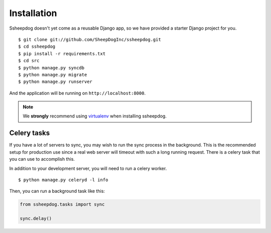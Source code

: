 Installation
============

Ssheepdog doesn't yet come as a reusable Django app, so we have provided a
starter Django project for you.

::

    $ git clone git://github.com/SheepDogInc/ssheepdog.git
    $ cd ssheepdog
    $ pip install -r requirements.txt
    $ cd src
    $ python manage.py syncdb
    $ python manage.py migrate
    $ python manage.py runserver

And the application will be running on ``http://localhost:8000``.

.. note:: We **strongly** recommend using `virtualenv`_ when installing
    ssheepdog.

Celery tasks
------------

If you have a lot of servers to sync, you may wish to run the sync process in
the background. This is the recommended setup for production use since a real
web server will timeout with such a long running request. There is a celery
task that you can use to accomplish this.

In addition to your development server, you will need to run a celery worker.

::

    $ python manage.py celeryd -l info

Then, you can run a background task like this:

.. code-block:: python

    from ssheepdog.tasks import sync

    sync.delay()


.. _virtualenv: http://www.virtualenv.org/en/latest/index.html
